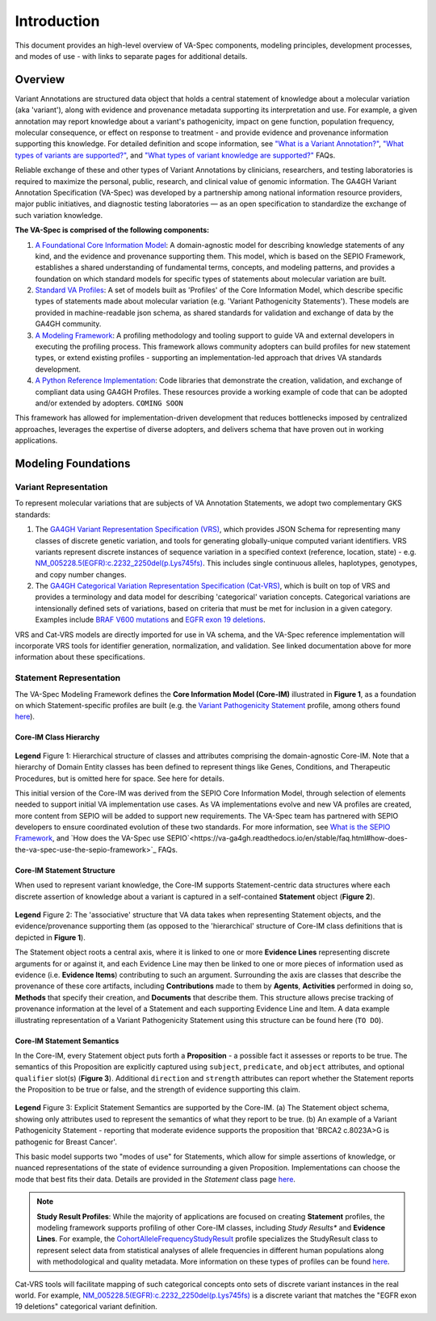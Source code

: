 Introduction
!!!!!!!!!!!!

This document provides an high-level overview of VA-Spec components, modeling principles, development processes, and modes of use - with links to separate pages for additional details.

Overview
########

Variant Annotations are structured data object that holds a central statement of knowledge about a molecular variation (aka 'variant'), along with evidence and provenance metadata supporting its interpretation and use. For example, a given annotation may report knowledge about a variant's pathogenicity, impact on gene function, population frequency, molecular consequence, or effect on response to treatment - and provide evidence and provenance information supporting this knowledge. For detailed definition and scope information, see  
`"What is a Variant Annotation?" <https://va-ga4gh.readthedocs.io/en/stable/faq.html#what-is-a-variant-annotation>`_, `"What types of variants are supported?" <https://va-ga4gh.readthedocs.io/en/stable/faq.html#what-types-of-variants-are-supported>`_, and `"What types of variant knowledge are supported?" <https://va-ga4gh.readthedocs.io/en/stable/faq.html#what-types-of-variant-knowledge-are-supported>`_ FAQs.

Reliable exchange of these and other types of Variant Annotations by clinicians, researchers, and testing laboratories is required to maximize the personal, public, research, and clinical value of genomic information.  The GA4GH Variant Annotation Specification (VA-Spec) was developed by a partnership among national information resource providers, major public initiatives, and diagnostic testing laboratories — as an open specification to standardize the exchange of such variation knowledge.

**The VA-Spec is comprised of the following components:**

#. `A Foundational Core Information Model <https://va-ga4gh.readthedocs.io/en/latest/core-information-model/index.html>`_: A domain-agnostic model for describing knowledge statements of any kind, and the evidence and provenance supporting them. This model, which is based on the SEPIO Framework, establishes a shared understanding of fundamental terms, concepts, and modeling patterns, and provides a foundation on which standard models for specific types of statements about molecular variation are built.  

#. `Standard VA Profiles <https://va-ga4gh.readthedocs.io/en/latest/standard-profiles/index.html>`_: A set of models built as 'Profiles' of the Core Information Model, which describe specific types of statements made about molecular variation (e.g. 'Variant Pathogenicity Statements'). These models are provided in machine-readable json schema, as shared standards for validation and exchange of data by the GA4GH community. 

#. `A Modeling Framework <https://va-ga4gh.readthedocs.io/en/latest/modeling-framework.html>`_:  A profiling methodology and tooling support to guide VA and external developers in executing the profiling process. This framework allows community adopters can build profiles for new statement types, or extend existing profiles - supporting an implementation-led approach that drives VA standards development.

#. `A Python Reference Implementation <https://va-ga4gh.readthedocs.io/en/stable/reference-implementation.html>`_:  Code libraries that demonstrate the creation, validation, and exchange of compliant data using GA4GH Profiles. These resources provide a working example of code that can be adopted and/or extended by adopters. ``COMING SOON``

This framework has allowed for implementation-driven development that reduces bottlenecks imposed by centralized approaches, leverages the expertise of diverse adopters, and delivers schema that have proven out in working applications.

Modeling Foundations
####################

Variant Representation
@@@@@@@@@@@@@@@@@@@@@@
To represent molecular variations that are subjects of VA Annotation Statements, we adopt two complementary GKS standards:

#. The `GA4GH Variant Representation Specification (VRS) <https://vrs.ga4gh.org/en/latest/index.html>`_, which provides JSON Schema for representing many classes of discrete genetic variation, and tools for generating globally-unique computed variant identifiers. VRS variants represent discrete instances of sequence variation in a specified context (reference, location, state) - e.g. `NM_005228.5(EGFR):c.2232_2250del(p.Lys745fs) <https://www.ncbi.nlm.nih.gov/clinvar/variation/177787/>`_. This includes single continuous alleles, haplotypes, genotypes, and copy number changes.

#. The `GA4GH Categorical Variation Representation Specification (Cat-VRS) <https://github.com/ga4gh/cat-vrs?tab=readme-ov-file>`_, which is built on top of VRS and provides a terminology and data model for describing 'categorical' variation concepts. Categorical variations are intensionally defined sets of variations, based on criteria that must be met for inclusion in a given category. Examples include `BRAF V600 mutations <https://civicdb.org/molecular-profiles/17/summary>`_ and `EGFR exon 19 deletions <https://civicdb.org/molecular-profiles/133/summary>`_. 

VRS and Cat-VRS models are directly imported for use in VA schema, and the VA-Spec reference implementation will incorporate VRS tools for identifier generation, normalization, and validation. See linked documentation above for more information about these specifications.  

Statement Representation
@@@@@@@@@@@@@@@@@@@@@@@@

The VA-Spec Modeling Framework defines the **Core Information Model (Core-IM)** illustrated in **Figure 1**, as a foundation on which Statement-specific profiles are built (e.g. the `Variant Pathogenicity Statement <https://va-ga4gh.readthedocs.io/en/stable/standard-profiles/statement-profiles.html#variant-pathogenicity-statement>`_ profile, among others found `here <https://va-ga4gh.readthedocs.io/en/stable/standard-profiles/index.html>`_). 

Core-IM Class Hierarchy
$$$$$$$$$$$$$$$$$$$$$$

.. core-im-class-hierarchy:

.. figure:: images/core-im-class-hierarchy.PNG

**Legend** Figure 1: Hierarchical structure of classes and attributes comprising the domain-agnostic Core-IM. Note that a hierarchy of Domain Entity classes has been defined to represent things like Genes, Conditions, and Therapeutic Procedures, but is omitted here for space. See here for details. 

This initial version of the Core-IM was derived from the SEPIO Core Information Model, through selection of elements needed to support initial VA implementation use cases. As VA implementations evolve and new VA profiles are created, more content from SEPIO will be added to support new requirements. The VA-Spec team has partnered with SEPIO developers to ensure coordinated evolution of these two standards.  For more information, see `What is the SEPIO Framework <https://va-ga4gh.readthedocs.io/en/stable/faq.html#what-is-the-sepio-framework>`_, and `How does the VA-Spec use SEPIO`<https://va-ga4gh.readthedocs.io/en/stable/faq.html#how-does-the-va-spec-use-the-sepio-framework>`_ FAQs.

Core-IM Statement Structure
$$$$$$$$$$$$$$$$$$$$$$$$$$$
When used to represent variant knowledge, the Core-IM supports Statement-centric data structures where each discrete assertion of knowledge about a variant is captured in a self-contained **Statement** object (**Figure 2**). 

.. core-im-statement-data-structure:

.. figure:: images/core-im-statement-data-structure.PNG

**Legend** Figure 2: The 'associative' structure that VA data takes when representing Statement objects, and the evidence/provenance supporting them (as opposed to the 'hierarchical' structure of Core-IM class definitions that is depicted in **Figure 1**).

The Statement object roots a central axis, where it is linked to one or more **Evidence Lines** representing discrete arguments for or against it, and each Evidence Line may then be linked to one or more pieces of information used as evidence (i.e. **Evidence Items**) contributing to such an argument. Surrounding the axis are classes that describe the provenance of these core artifacts, including **Contributions** made to them by **Agents**, **Activities** performed in doing so, **Methods** that specify their creation, and **Documents** that describe them. This structure allows precise tracking of provenance information at the level of a Statement and each supporting Evidence Line and Item. A data example illustrating representation of a Variant Pathogenicity Statement using this structure can be found here (``TO DO``).

Core-IM Statement Semantics
$$$$$$$$$$$$$$$$$$$$$$$$$$$
In the Core-IM, every Statement object puts forth a **Proposition** - a possible fact it assesses or reports to be true. The semantics of this Proposition are explicitly captured using ``subject``, ``predicate``, and ``object`` attributes, and optional ``qualifier`` slot(s) (**Figure 3**). Additional ``direction`` and ``strength`` attributes can report whether the Statement reports the Proposition to be true or false, and the strength of evidence supporting this claim. 

.. core-im-statement-semantics:

.. figure:: images/core-im-statement-semantics.PNG

**Legend** Figure 3: Explicit Statement Semantics are supported by the Core-IM. (a) The Statement object schema, showing only attributes used to represent the semantics of what they report to be true. (b) An example of a Variant Pathogenicity Statement - reporting that moderate evidence supports the proposition that 'BRCA2 c.8023A>G is pathogenic for Breast Cancer'.

This basic model supports two "modes of use" for Statements, which allow for simple assertions of knowledge, or nuanced representations of the state of evidence surrounding a given Proposition. Implementations can choose the mode that best fits their data. Details are provided in the `Statement` class page `here <https://va-ga4gh.readthedocs.io/en/latest/core-information-model/entities/information-entities/statement.html#implementation-guidance>`_. 






.. note::  **Study Result Profiles**: While the majority of applications are focused on creating **Statement** profiles, the modeling framework supports profiling of other Core-IM classes, including *Study Results** and **Evidence Lines**. For example, the `CohortAlleleFrequencyStudyResult <https://va-ga4gh.readthedocs.io/en/latest/standard-profiles/study-result-profiles.html#cohort-allele-frequency-study-result>`_ profile specializes the StudyResult class to represent select data from statistical analyses of allele frequencies in different human populations along with methodological and quality metadata. More information on these types of profiles can be found `here <https://va-ga4gh.readthedocs.io/en/latest/modeling-framework.html#profiling-methodology>`_.


















.. image:: images/annotation-definition.PNG
  :width: 700

Cat-VRS tools will facilitate mapping of such categorical concepts onto sets of discrete variant instances in the real world. For example, `NM_005228.5(EGFR):c.2232_2250del(p.Lys745fs) <https://www.ncbi.nlm.nih.gov/clinvar/variation/177787/>`_ is a discrete variant that matches the "EGFR exon 19 deletions" categorical variant definition.

